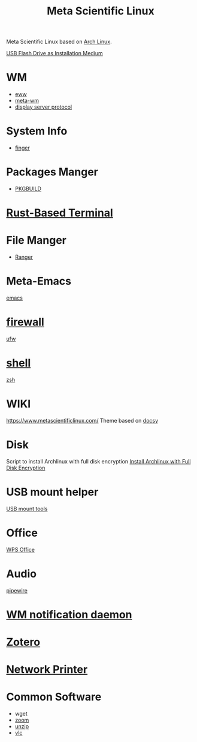 :PROPERTIES:
:ID:       f6c12716-7d4f-4def-af11-73f122e5c821
:END:
#+title: Meta Scientific Linux
#+filetags:  

Meta Scientific Linux based on [[id:dc13b67c-8d8b-40fd-b8cf-9ea8547e485d][Arch Linux]].

[[id:f20563f8-caeb-40db-aea0-a9dd263c0107][USB Flash Drive as Installation Medium]]

* WM
+ [[id:e7c6bf03-516a-4c23-85cc-72cf9e5f1b3c][eww]]
+ [[id:0367a56f-796b-44be-ae67-b4062b7a1188][meta-wm]]
+ [[id:1c71bd7f-d70e-49dd-a732-3879d7288d2f][display server protocol]]

* System Info
+ [[id:a9dfe2aa-4f7f-4536-8053-1683ba63cef5][finger]]

* Packages Manger
+ [[id:917be974-9940-4719-97e3-1e40141e88cc][PKGBUILD]]

* [[id:94739156-8740-4a4d-9560-55dccd52d184][Rust-Based Terminal]]

* File Manger
+ [[id:9ca3ce07-9795-46f2-9a99-4d99b71de2f0][Ranger]]

* Meta-Emacs
[[id:19182f6d-b637-4879-8e9c-b093f492db5c][emacs]]

* [[id:f7904304-e3e3-484c-b541-349030a56fe3][firewall]]
[[id:c130e97c-6493-4e70-b9c7-957c84e4eedd][ufw]]

* [[id:d10f4549-c550-4c6b-beaf-7a78e477dc32][shell]]
[[id:ccf63974-d736-4927-92d7-41f6c1a5ea06][zsh]]

* WIKI
https://www.metascientificlinux.com/
Theme based on [[id:bc507e2b-e819-410e-9ec9-b6fc4bd4d082][docsy]]

* Disk
Script to install Archlinux with full disk encryption
[[id:6e9a67f6-7338-4248-8eeb-9b742b1d5293][Install Archlinux with Full Disk Encryption]]

* USB mount helper
[[id:b84f629e-a395-4056-bdf0-f15602224d38][USB mount tools]]

* Office
[[id:e6ff9271-adf0-4fed-bdb9-29de13fc10e4][WPS Office]]

* Audio
[[id:388bccf8-83e8-41ea-8440-f8758cc5146b][pipewire]]

* [[id:a120e7b9-9390-4a5b-979d-755cf6ca17a1][WM notification daemon]]

* [[id:34fcc5f4-b189-4890-9934-9c780cf42578][Zotero]]

* [[id:505fbe5a-c138-4c13-8ba9-ed80bd95d57d][Network Printer]]

* Common Software
+ wget
+ [[id:cdbec007-4441-4fb3-8e39-f9c841990aef][zoom]]
+ [[id:7b3552a4-8d66-4645-b706-0ebe18d31f98][unzip]]
+ [[id:f0b5bcd4-4b11-4ba1-9143-cdce3d770761][vlc]] 
